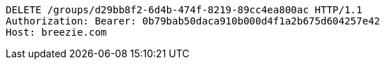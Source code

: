 [source,http,options="nowrap"]
----
DELETE /groups/d29bb8f2-6d4b-474f-8219-89cc4ea800ac HTTP/1.1
Authorization: Bearer: 0b79bab50daca910b000d4f1a2b675d604257e42
Host: breezie.com

----